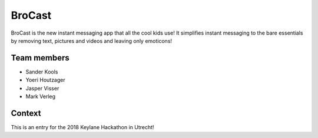 
BroCast
===============================

BroCast is the new instant messaging app that all the cool kids use! It simplifies instant messaging to the bare essentials by removing text, pictures and videos and leaving only emoticons!

Team members
-------------------------------

* Sander Kools
* Yoeri Houtzager
* Jasper Visser
* Mark Verleg

Context
-------------------------------

This is an entry for the 2018 Keylane Hackathon in Utrecht!


